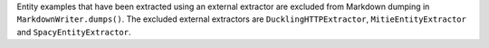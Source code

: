 Entity examples that have been extracted using an external extractor are excluded
from Markdown dumping in ``MarkdownWriter.dumps()``. The excluded external extractors
are ``DucklingHTTPExtractor``, ``MitieEntityExtractor`` and ``SpacyEntityExtractor``.